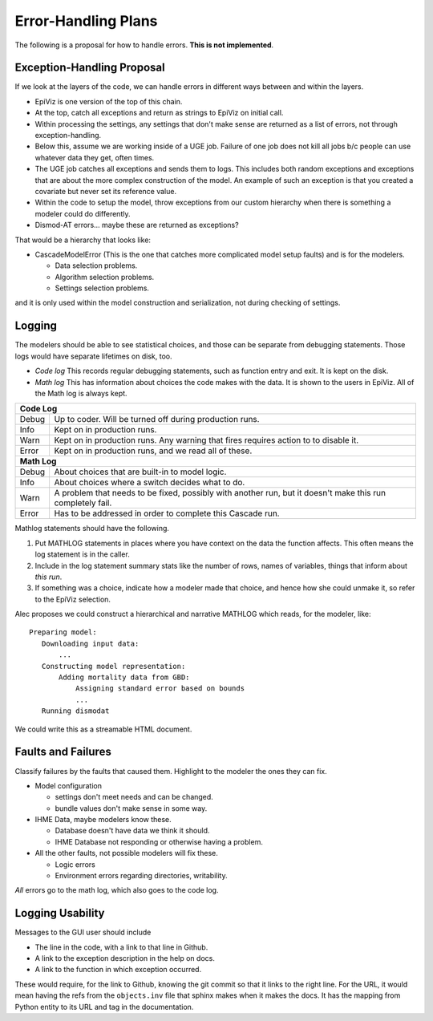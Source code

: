 .. _error-handling-plans:

Error-Handling Plans
====================

The following is a proposal for how to handle errors.
**This is not implemented**.

.. _exception-handling-plans:

Exception-Handling Proposal
---------------------------

If we look at the layers of the code, we can handle errors in different
ways between and within the layers.

*  EpiViz is one version of the top of this chain.
*  At the top, catch all exceptions and return as strings to EpiViz on initial call.
*  Within processing the settings, any settings that don't
   make sense are returned as a list of errors, not through exception-handling.
*  Below this, assume we are working inside of a UGE job.
   Failure of one job does not kill all jobs b/c people can
   use whatever data they get, often times.
*  The UGE job catches all exceptions and sends them to logs.
   This includes both random exceptions and exceptions that are
   about the more complex construction of the model. An example
   of such an exception is that you created a covariate but
   never set its reference value.
*  Within the code to setup the model, throw exceptions from
   our custom hierarchy when there is something a modeler could do differently.
*  Dismod-AT errors... maybe these are returned as exceptions?

That would be a hierarchy that looks like:

*  CascadeModelError (This is the one that catches more complicated
   model setup faults) and is for the modelers.

   *  Data selection problems.
   *  Algorithm selection problems.
   *  Settings selection problems.

and it is only used within the model construction and serialization,
not during checking of settings.


.. _logging-structure:

Logging
-------
The modelers should be able to see statistical choices, and those can
be separate from debugging statements. Those logs would have separate
lifetimes on disk, too.

*  *Code log* This records regular debugging statements, such as
   function entry and exit. It is kept on the disk.

*  *Math log* This has information about choices the code makes with
   the data. It is shown to the users in EpiViz. All of the Math log
   is always kept.

+------------+------------------------------------------------------------------------+
|**Code Log**                                                                         |
+------------+------------------------------------------------------------------------+
|Debug       | Up to coder. Will be turned off during production runs.                |
+------------+------------------------------------------------------------------------+
|Info        | Kept on in production runs.                                            |
+------------+------------------------------------------------------------------------+
|Warn        | Kept on in production runs. Any warning that fires requires action to  |
|            | to disable it.                                                         |
+------------+------------------------------------------------------------------------+
|Error       | Kept on in production runs, and we read all of these.                  |
+------------+------------------------------------------------------------------------+
|**Math Log**                                                                         |
+------------+------------------------------------------------------------------------+
|Debug       | About choices that are built-in to model logic.                        |
+------------+------------------------------------------------------------------------+
|Info        | About choices where a switch decides what to do.                       |
+------------+------------------------------------------------------------------------+
|Warn        | A problem that needs to be fixed, possibly with another run, but it    |
|            | doesn't make this run completely fail.                                 |
+------------+------------------------------------------------------------------------+
|Error       | Has to be addressed in order to complete this Cascade run.             |
+------------+------------------------------------------------------------------------+

Mathlog statements should have the following.

1.  Put MATHLOG statements in places where you have context on the data
    the function affects. This often means the log statement is in the
    caller.

2.  Include in the log statement summary stats like the number of rows,
    names of variables, things that inform about *this run*.

3.  If something was a choice, indicate how a modeler made that choice,
    and hence how she could unmake it, so refer to the EpiViz selection.


Alec proposes we could construct a hierarchical and narrative MATHLOG
which reads, for the modeler, like::

    Preparing model:
       Downloading input data:
           ...
       Constructing model representation:
           Adding mortality data from GBD:
               Assigning standard error based on bounds
               ...
       Running dismodat

We could write this as a streamable HTML document.

.. _fault-failure:

Faults and Failures
-------------------

Classify failures by the faults that caused them. Highlight to
the modeler the ones they can fix.

*  Model configuration

   *  settings don't meet needs and can be changed.
   *  bundle values don't make sense in some way.

*  IHME Data, maybe modelers know these.

   *  Database doesn't have data we think it should.
   *  IHME Database not responding or otherwise having a problem.

*  All the other faults, not possible modelers will fix these.

   *  Logic errors
   *  Environment errors regarding directories, writability.

*All* errors go to the math log, which also goes to the code log.


.. _logging-usability:

Logging Usability
-----------------
Messages to the GUI user should include

*  The line in the code, with a link to that line in Github.
*  A link to the exception description in the help on docs.
*  A link to the function in which exception occurred.

These would require, for the link to Github, knowing
the git commit so that it links to the right line.
For the URL, it would mean having the refs from the ``objects.inv``
file that sphinx makes when it makes the docs. It has
the mapping from Python entity to its URL and tag in the
documentation.
